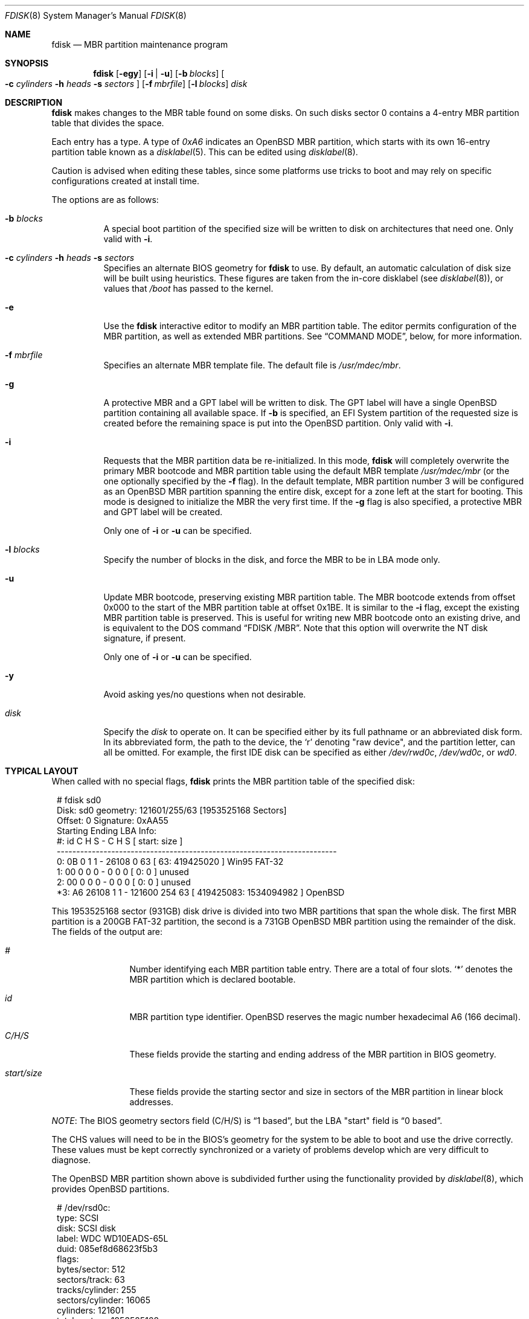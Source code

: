 .\"	$OpenBSD: fdisk.8,v 1.84 2015/09/09 15:20:22 deraadt Exp $
.\"
.\"
.\" Copyright (c) 1997 Tobias Weingartner
.\"
.\" Permission to use, copy, modify, and distribute this software for any
.\" purpose with or without fee is hereby granted, provided that the above
.\" copyright notice and this permission notice appear in all copies.
.\"
.\" THE SOFTWARE IS PROVIDED "AS IS" AND THE AUTHOR DISCLAIMS ALL WARRANTIES
.\" WITH REGARD TO THIS SOFTWARE INCLUDING ALL IMPLIED WARRANTIES OF
.\" MERCHANTABILITY AND FITNESS. IN NO EVENT SHALL THE AUTHOR BE LIABLE FOR
.\" ANY SPECIAL, DIRECT, INDIRECT, OR CONSEQUENTIAL DAMAGES OR ANY DAMAGES
.\" WHATSOEVER RESULTING FROM LOSS OF USE, DATA OR PROFITS, WHETHER IN AN
.\" ACTION OF CONTRACT, NEGLIGENCE OR OTHER TORTIOUS ACTION, ARISING OUT OF
.\" OR IN CONNECTION WITH THE USE OR PERFORMANCE OF THIS SOFTWARE.
.\"
.Dd $Mdocdate: September 9 2015 $
.Dt FDISK 8
.Os
.Sh NAME
.Nm fdisk
.Nd MBR partition maintenance program
.Sh SYNOPSIS
.Nm fdisk
.Op Fl egy
.Op Fl i | u
.Op Fl b Ar blocks
.Oo
.Fl c Ar cylinders
.Fl h Ar heads
.Fl s Ar sectors
.Oc
.Op Fl f Ar mbrfile
.Op Fl l Ar blocks
.Ar disk
.Sh DESCRIPTION
.Nm fdisk
makes changes to the MBR table found on some disks.
On such disks sector 0 contains a 4-entry MBR partition table
that divides the space.
.Pp
Each entry has a type.
A type of
.Ar 0xA6
indicates an OpenBSD MBR partition, which starts with its own
16-entry partition table known as a
.Xr disklabel 5 .
This can be edited using
.Xr disklabel 8 .
.Pp
Caution is advised when editing these tables, since some platforms
use tricks to boot and may rely on specific configurations created
at install time.
.Pp
The options are as follows:
.Bl -tag -width Ds
.It Fl b Ar blocks
A special boot partition of the specified size will be written to disk
on architectures that need one.
Only valid with
.Fl i .
.It Xo
.Fl c Ar cylinders
.Fl h Ar heads
.Fl s Ar sectors
.Xc
Specifies an alternate BIOS geometry for
.Nm
to use.
By default, an automatic calculation of disk size will be built
using heuristics.
These figures are taken from the in-core disklabel
(see
.Xr disklabel 8 ) ,
or values that
.Em /boot
has passed to the kernel.
.It Fl e
Use the
.Nm
interactive editor to modify an MBR partition table.
The editor permits configuration of the MBR partition, as well as
extended MBR partitions.
See
.Sx COMMAND MODE ,
below, for more information.
.It Fl f Ar mbrfile
Specifies an alternate MBR template file.
The default file is
.Pa /usr/mdec/mbr .
.It Fl g
A protective MBR and a GPT label will be written to disk.
The GPT label will have a single
.Ox
partition
containing all available space.
If
.Fl b
is specified, an EFI System partition of the requested size
is created before the remaining space is put into the
.Ox
partition.
Only valid with
.Fl i .
.It Fl i
Requests that the MBR partition data be re-initialized.
In this mode,
.Nm
will completely overwrite the primary MBR bootcode and MBR partition table
using the default MBR template
.Pa /usr/mdec/mbr
(or the one optionally specified by the
.Fl f
flag).
In the default template, MBR partition number 3 will be configured as an
.Ox
MBR partition spanning the entire disk, except for a zone left at the start
for booting.
This mode is designed to initialize the MBR the very first time.
If the
.Fl g
flag is also specified, a protective MBR and GPT label will be created.
.Pp
Only one of
.Fl i
or
.Fl u
can be specified.
.It Fl l Ar blocks
Specify the number of blocks in the disk, and force the MBR to be in LBA
mode only.
.It Fl u
Update MBR bootcode, preserving existing MBR partition table.
The MBR bootcode extends from offset 0x000 to the start of the MBR partition table
at offset 0x1BE.
It is similar to the
.Fl i
flag, except the existing MBR partition table is preserved.
This is useful for writing new MBR bootcode onto an existing drive, and is
equivalent to the DOS command
.Dq FDISK /MBR .
Note that this option will overwrite the NT disk signature, if present.
.Pp
Only one of
.Fl i
or
.Fl u
can be specified.
.It Fl y
Avoid asking yes/no questions when not desirable.
.It Ar disk
Specify the
.Ar disk
to operate on.
It can be specified either by its full pathname or an abbreviated disk form.
In its abbreviated form, the path to the device, the
.Sq r
denoting
.Qq raw device ,
and the partition letter, can all be omitted.
For example, the first IDE disk can be specified as either
.Pa /dev/rwd0c ,
.Pa /dev/wd0c ,
or
.Ar wd0 .
.El
.Sh TYPICAL LAYOUT
When called with no special flags,
.Nm
prints the MBR partition table of the specified disk:
.Bd -literal -offset 1n
# fdisk sd0
Disk: sd0       geometry: 121601/255/63 [1953525168 Sectors]
Offset: 0       Signature: 0xAA55
          Starting     Ending    LBA Info:
 #: id     C H S -      C   H  S [     start:       size ]
------------------------------------------------------------------------
 0: 0B     0 1 1 -  26108   0 63 [        63:  419425020 ] Win95 FAT-32
 1: 00     0 0 0 -      0   0  0 [         0:          0 ] unused
 2: 00     0 0 0 -      0   0  0 [         0:          0 ] unused
*3: A6 26108 1 1 - 121600 254 63 [ 419425083: 1534094982 ] OpenBSD
.Ed
.Pp
This 1953525168 sector (931GB) disk drive is divided into two MBR
partitions that span the whole disk.
The first MBR partition is a 200GB FAT-32 partition,
the second is a 731GB
.Ox
MBR partition using the remainder of the disk.
The fields of the output are:
.Bl -tag -width "start/size"
.It Em "#"
Number identifying each MBR partition table entry.
There are a total of four slots.
.Sq *
denotes the MBR partition which is declared bootable.
.It Em "id"
MBR partition type identifier.
.Ox
reserves the
magic number hexadecimal A6 (166 decimal).
.It Em "C/H/S"
These fields provide the starting and ending address of the MBR partition
in BIOS geometry.
.It Em "start/size"
These fields provide the starting sector and size in sectors of the
MBR partition in linear block addresses.
.El
.Pp
.Em NOTE :
The BIOS geometry sectors field (C/H/S) is
.Dq 1 based ,
but the LBA "start" field is
.Dq 0 based .
.Pp
The CHS values will need to be in the BIOS's geometry
for the system to be able to boot and use the drive correctly.
These values must be kept correctly synchronized or a variety of
problems develop which are very difficult to diagnose.
.Pp
The
.Ox
MBR partition shown above is subdivided further using the
functionality provided by
.Xr disklabel 8 ,
which provides
.Ox
partitions.
.Bd -literal -offset 1n
# /dev/rsd0c:
type: SCSI
disk: SCSI disk
label: WDC WD10EADS-65L
duid: 085ef8d68623f5b3
flags:
bytes/sector: 512
sectors/track: 63
tracks/cylinder: 255
sectors/cylinder: 16065
cylinders: 121601
total sectors: 1953525168
boundstart: 419425083
boundend: 1953520065
drivedata: 0

16 partitions:
#                size           offset  fstype [fsize bsize  cpg]
  a:          2097125        419425083  4.2BSD   2048 16384    1
  b:          4715520        421522208    swap
  c:       1953525168                0  unused
  d:          8388608        426237728  4.2BSD   2048 16384    1
  e:         16771072        434626336  4.2BSD   2048 16384    1
  f:          4194304        451397408  4.2BSD   2048 16384    1
  g:          2097152        455591712  4.2BSD   2048 16384    1
  h:         20971520        457688864  4.2BSD   2048 16384    1
  i:        419425020               63   MSDOS
  j:          4194304        478660384  4.2BSD   2048 16384    1
  k:          4194304        482854688  4.2BSD   2048 16384    1
  l:        629145536        487049024  4.2BSD   4096 32768    1
.Ed
.Pp
These
.Ox
partitions are then mounted as follows using
.Pa /etc/fstab :
.Bd -literal -offset indent
/dev/sd0a / ffs rw,softdep 1 1
/dev/sd0d /tmp ffs rw,softdep,nodev,nosuid 1 2
/dev/sd0e /var ffs rw,softdep,nodev,nosuid 1 2
/dev/sd0f /usr ffs rw,softdep,nodev 1 2
/dev/sd0g /usr/X11R6 ffs rw,softdep,nodev 1 2
/dev/sd0h /usr/local ffs rw,softdep,nodev 1 2
/dev/sd0i /mnt/example msdos rw,nodev,nosuid 1 2
/dev/sd0j /usr/src ffs rw,softdep,nodev,nosuid 1 2
/dev/sd0k /usr/obj ffs rw,softdep,nodev,nosuid 1 2
/dev/sd0l /home ffs rw,softdep,nodev,nosuid 1 2
.Ed
.Sh COMMAND MODE
The
.Fl e
flag causes
.Nm
to enter an interactive command mode.
The prompt contains information about the state of the edit
process.
.Pp
.Dl fdisk:*1\*(Gt
.Pp
.Sq *
means that the in-memory copy of the boot block has been modified, but
not yet written to disk.
.Pp
1 is the disk offset of the currently selected boot block being edited.
This number will be 2 when editing an extended MBR partition,
3 when editing an extended MBR partition within an extended MBR partition,
and so on.
.Pp
The list of commands and their explanations are given below.
Commands may be abbreviated provided enough characters are given to ensure
unambiguity.
.Bl -tag -width Ds
.It Cm ?\&
A synonym for
.Cm help .
.It Cm help
Display a list of commands that
.Nm
understands in the interactive edit mode.
.It Cm manual
Display this manual page.
.It Cm reinit
Initialize the currently selected, in-memory copy of the
boot block.
.It Cm disk
Display the current drive geometry that
.Nm
probed using kernel provided information and various heuristics.
The disk geometry may be changed at this point.
.It Cm edit Ar #
Edit a given table entry in the memory copy of
the current boot block.
Sizes may be adjusted in BIOS geometry mode or using sector offsets and sizes.
A unit
.Sq b ,
.Sq k ,
.Sq m ,
or
.Sq g
may be appended to indicate bytes, kilobytes, megabytes, or gigabytes.
The special size value
.Sq *
will cause the partition to be sized to use the remainder of the disk.
.It Cm flag Ar # Op Ar value
Make the given MBR partition table entry bootable
and mark all others as not bootable
(only one entry can be marked bootable).
The bootable partition is denoted with
.Sq * .
.\" If you wish to boot from an extended
.\" MBR partition, you will need to mark the MBR partition table entry for the
.\" extended MBR partition as bootable.
If a
.Ar value
of 0 is given,
the MBR partition is marked as not bootable,
but no other MBR partitions are touched.
.It Cm update
Update the machine MBR bootcode and 0xAA55 signature in the memory copy
of the currently selected boot block.
Note that this option will overwrite an NT disk
signature, if present.
.It Cm select Ar #
Select and load into memory the boot block pointed
to by the extended MBR partition table entry in the current boot block.
.It Cm setpid Ar #
Change the MBR partition
identifier of the given MBR partition table entry.
This command is particularly useful for reassigning
an existing MBR partition to
.Ox .
.It Cm swap Ar # Ar #
Swap two MBR entries.
.It Cm print Op Ar unit
Print the currently selected in-memory copy of the boot
block and its MBR table to the terminal.
A
.Ar unit
.Sq b ,
.Sq k ,
.Sq m ,
or
.Sq g
may be appended to indicate bytes, kilobytes, megabytes, or gigabytes.
Otherwise the number of sectors is printed.
.It Cm write
Write the in-memory copy of the boot block to disk.
.It Cm exit
Exit the current level of
.Nm fdisk ,
either returning to the
previously selected in-memory copy of a boot block, or exiting the
program if there is none.
.It Cm quit
Exit the current level of
.Nm fdisk ,
either returning to the
previously selected in-memory copy of a boot block, or exiting the
program if there is none.
Unlike
.Em exit
it does write the modified block out.
.It Cm abort
Quit program without saving current changes.
.El
.Sh FILES
.Bl -tag -width /usr/mdec/mbr -compact
.It Pa /usr/mdec/mbr
default MBR template
.El
.Sh SEE ALSO
.Xr fstab 5 ,
.Xr boot_amd64 8 ,
.Xr boot_armish 8 ,
.Xr boot_i386 8 ,
.Xr boot_landisk 8 ,
.Xr boot_macppc 8 ,
.Xr boot_zaurus 8 ,
.Xr disklabel 8
.Sh CAVEATS
Hand crafted disk layouts are highly error prone.
It is common practice,
though by no means required,
that MBR partitions start on a cylinder boundary
(generally head 0, sector 1, but head 1, sector 1 for track 0),
and that MBR partitions also end at cylinder boundaries.
